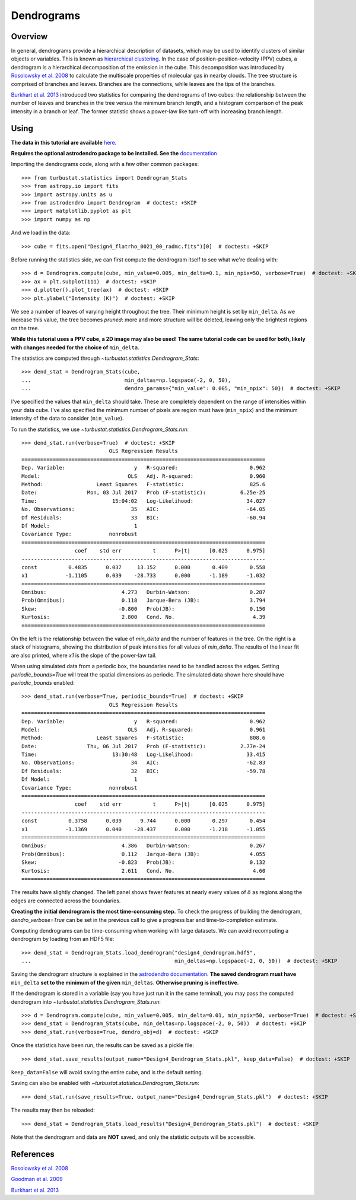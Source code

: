 .. _dendro_tutorial:

***********
Dendrograms
***********

Overview
--------

In general, dendrograms provide a hierarchical description of datasets, which may be used to identify clusters of similar objects or variables. This is known as `hierarchical clustering <https://en.wikipedia.org/wiki/Hierarchical_clustering>`_. In the case of position-position-velocity (PPV) cubes, a dendrogram is a hierarchical decomposition of the emission in the cube. This decomposition was introduced by `Rosolowsky et al. 2008 <https://ui.adsabs.harvard.edu/#abs/2008ApJ...679.1338R/abstract>`_ to calculate the multiscale properties of molecular gas in nearby clouds. The tree structure is comprised of branches and leaves. Branches are the connections, while leaves are the tips of the branches.

`Burkhart et al. 2013 <https://ui.adsabs.harvard.edu/#abs/2013ApJ...770..141B/abstract>`_ introduced two statistics for comparing the dendrograms of two cubes: the relationship between the number of leaves and branches in the tree versus the minimum branch length, and a histogram comparison of the peak intensity in a branch or leaf. The former statistic shows a power-law like turn-off with increasing branch length.

Using
-----

**The data in this tutorial are available** `here <https://girder.hub.yt/#user/57b31aee7b6f080001528c6d/folder/59721a30cc387500017dbe37>`_.

**Requires the optional astrodendro package to be installed. See the** `documentation <https://dendrograms.readthedocs.io>`_

Importing the dendrograms code, along with a few other common packages::

    >>> from turbustat.statistics import Dendrogram_Stats
    >>> from astropy.io import fits
    >>> import astropy.units as u
    >>> from astrodendro import Dendrogram  # doctest: +SKIP
    >>> import matplotlib.pyplot as plt
    >>> import numpy as np

And we load in the data::

    >>> cube = fits.open("Design4_flatrho_0021_00_radmc.fits")[0]  # doctest: +SKIP

Before running the statistics side, we can first compute the dendrogram itself to see what we're dealing with::

    >>> d = Dendrogram.compute(cube, min_value=0.005, min_delta=0.1, min_npix=50, verbose=True)  # doctest: +SKIP
    >>> ax = plt.subplot(111)  # doctest: +SKIP
    >>> d.plotter().plot_tree(ax)  # doctest: +SKIP
    >>> plt.ylabel("Intensity (K)")  # doctest: +SKIP

.. image:: images/design4_dendrogram.png

We see a number of leaves of varying height throughout the tree. Their minimum height is set by ``min_delta``. As we increase this value, the tree becomes *pruned*: more and more structure will be deleted, leaving only the brightest regions on the tree.

**While this tutorial uses a PPV cube, a 2D image may also be used! The same tutorial code can be used for both, likely with changes needed for the choice of** ``min_delta``.

The statistics are computed through `~turbustat.statistics.Dendrogram_Stats`::

    >>> dend_stat = Dendrogram_Stats(cube,
    ...                              min_deltas=np.logspace(-2, 0, 50),
    ...                              dendro_params={"min_value": 0.005, "min_npix": 50})  # doctest: +SKIP

I've specified the values that ``min_delta`` should take. These are completely dependent on the range of intensities within your data cube. I've also specified the minimum number of pixels are region must have (``min_npix``) and the minimum intensity of the data to consider (``min_value``).

To run the statistics, we use `~turbustat.statistics.Dendrogram_Stats.run`::

    >>> dend_stat.run(verbose=True)  # doctest: +SKIP
                                OLS Regression Results
    ==============================================================================
    Dep. Variable:                      y   R-squared:                       0.962
    Model:                            OLS   Adj. R-squared:                  0.960
    Method:                 Least Squares   F-statistic:                     825.6
    Date:                Mon, 03 Jul 2017   Prob (F-statistic):           6.25e-25
    Time:                        15:04:02   Log-Likelihood:                 34.027
    No. Observations:                  35   AIC:                            -64.05
    Df Residuals:                      33   BIC:                            -60.94
    Df Model:                           1
    Covariance Type:            nonrobust
    ==============================================================================
                     coef    std err          t      P>|t|      [0.025      0.975]
    ------------------------------------------------------------------------------
    const          0.4835      0.037     13.152      0.000       0.409       0.558
    x1            -1.1105      0.039    -28.733      0.000      -1.189      -1.032
    ==============================================================================
    Omnibus:                        4.273   Durbin-Watson:                   0.287
    Prob(Omnibus):                  0.118   Jarque-Bera (JB):                3.794
    Skew:                          -0.800   Prob(JB):                        0.150
    Kurtosis:                       2.800   Cond. No.                         4.39
    ==============================================================================


.. image:: images/design4_dendrogram_stats.png

On the left is the relationship between the value of `min_delta` and the number of features in the tree. On the right is a stack of histograms, showing the distribution of peak intensities for all values of `min_delta`. The results of the linear fit are also printed, where `x1` is the slope of the power-law tail.

When using simulated data from a periodic box, the boundaries need to be handled across the edges. Setting `periodic_bounds=True` will treat the spatial dimensions as periodic. The simulated data shown here should have `periodic_bounds` enabled::

    >>> dend_stat.run(verbose=True, periodic_bounds=True)  # doctest: +SKIP
                                OLS Regression Results
    ==============================================================================
    Dep. Variable:                      y   R-squared:                       0.962
    Model:                            OLS   Adj. R-squared:                  0.961
    Method:                 Least Squares   F-statistic:                     808.6
    Date:                Thu, 06 Jul 2017   Prob (F-statistic):           2.77e-24
    Time:                        13:30:48   Log-Likelihood:                 33.415
    No. Observations:                  34   AIC:                            -62.83
    Df Residuals:                      32   BIC:                            -59.78
    Df Model:                           1
    Covariance Type:            nonrobust
    ==============================================================================
                     coef    std err          t      P>|t|      [0.025      0.975]
    ------------------------------------------------------------------------------
    const          0.3758      0.039      9.744      0.000       0.297       0.454
    x1            -1.1369      0.040    -28.437      0.000      -1.218      -1.055
    ==============================================================================
    Omnibus:                        4.386   Durbin-Watson:                   0.267
    Prob(Omnibus):                  0.112   Jarque-Bera (JB):                4.055
    Skew:                          -0.823   Prob(JB):                        0.132
    Kurtosis:                       2.611   Cond. No.                         4.60
    ==============================================================================

.. image:: images/design4_dendrogram_stats_periodic.png

The results have slightly changed. The left panel shows fewer features at nearly every values of :math:`\delta` as regions along the edges are connected across the boundaries.

**Creating the initial dendrogram is the most time-consuming step.** To check the progress of building the dendrogram, `dendro_verbose=True` can be set in the previous call to give a progress bar and time-to-completion estimate.

Computing dendrograms can be time-consuming when working with large datasets. We can avoid recomputing a dendrogram by loading from an HDF5 file::

    >>> dend_stat = Dendrogram_Stats.load_dendrogram("design4_dendrogram.hdf5",
    ...                                              min_deltas=np.logspace(-2, 0, 50))  # doctest: +SKIP

Saving the dendrogram structure is explained in the `astrodendro documentation <http://dendrograms.org/>`_. **The saved dendrogram must have** ``min_delta`` **set to the minimum of the given** ``min_deltas``. **Otherwise pruning is ineffective.**


If the dendrogram is stored in a variable (say you have just run it in the same terminal), you may pass the computed dendrogram into `~turbustat.statistics.Dendrogram_Stats.run`::

    >>> d = Dendrogram.compute(cube, min_value=0.005, min_delta=0.01, min_npix=50, verbose=True)  # doctest: +SKIP
    >>> dend_stat = Dendrogram_Stats(cube, min_deltas=np.logspace(-2, 0, 50))  # doctest: +SKIP
    >>> dend_stat.run(verbose=True, dendro_obj=d)  # doctest: +SKIP

Once the statistics have been run, the results can be saved as a pickle file::

    >>> dend_stat.save_results(output_name="Design4_Dendrogram_Stats.pkl", keep_data=False)  # doctest: +SKIP

``keep_data=False`` will avoid saving the entire cube, and is the default setting.

Saving can also be enabled with `~turbustat.statistics.Dendrogram_Stats.run`::

    >>> dend_stat.run(save_results=True, output_name="Design4_Dendrogram_Stats.pkl")  # doctest: +SKIP

The results may then be reloaded::

    >>> dend_stat = Dendrogram_Stats.load_results("Design4_Dendrogram_Stats.pkl")  # doctest: +SKIP

Note that the dendrogram and data are **NOT** saved, and only the statistic outputs will be accessible.

References
----------

`Rosolowsky et al. 2008 <https://ui.adsabs.harvard.edu/#abs/2008ApJ...679.1338R/abstract>`_

`Goodman et al. 2009 <https://ui.adsabs.harvard.edu/#abs/2009Natur.457...63G/abstract>`_

`Burkhart et al. 2013 <https://ui.adsabs.harvard.edu/#abs/2013ApJ...770..141B/abstract>`_
